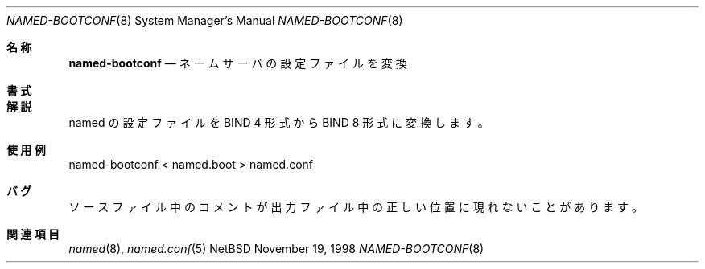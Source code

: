 .\"	%NetBSD: named-bootconf.8,v 1.1 1998/11/19 21:11:45 tron Exp %
.\"
.\" Copyright (c) 1998 The NetBSD Foundation, Inc.
.\" All rights reserved.
.\"
.\" This documentation is derived from software contributed to The NetBSD
.\" Foundation by Matthias Scheler.
.\"
.\" Redistribution and use in source and binary forms, with or without
.\" modification, are permitted provided that the following conditions
.\" are met:
.\" 1. Redistributions of source code must retain the above copyright
.\"    notice, this list of conditions and the following disclaimer.
.\" 2. Redistributions in binary form must reproduce the above copyright
.\"    notice, this list of conditions and the following disclaimer in the
.\"    documentation and/or other materials provided with the distribution.
.\" 3. All advertising materials mentioning features or use of this software
.\"    must display the following acknowledgement:
.\"	This product includes software developed by the NetBSD
.\"	Foundation, Inc. and its contributors.
.\" 4. Neither the name of The NetBSD Foundation nor the names of its
.\"    contributors may be used to endorse or promote products derived
.\"    from this software without specific prior written permission.
.\"
.\" THIS SOFTWARE IS PROVIDED BY THE NETBSD FOUNDATION, INC. AND CONTRIBUTORS
.\" ``AS IS'' AND ANY EXPRESS OR IMPLIED WARRANTIES, INCLUDING, BUT NOT LIMITED
.\" TO, THE IMPLIED WARRANTIES OF MERCHANTABILITY AND FITNESS FOR A PARTICULAR
.\" PURPOSE ARE DISCLAIMED.  IN NO EVENT SHALL THE FOUNDATION OR CONTRIBUTORS
.\" BE LIABLE FOR ANY DIRECT, INDIRECT, INCIDENTAL, SPECIAL, EXEMPLARY, OR
.\" CONSEQUENTIAL DAMAGES (INCLUDING, BUT NOT LIMITED TO, PROCUREMENT OF
.\" SUBSTITUTE GOODS OR SERVICES; LOSS OF USE, DATA, OR PROFITS; OR BUSINESS
.\" INTERRUPTION) HOWEVER CAUSED AND ON ANY THEORY OF LIABILITY, WHETHER IN
.\" CONTRACT, STRICT LIABILITY, OR TORT (INCLUDING NEGLIGENCE OR OTHERWISE)
.\" ARISING IN ANY WAY OUT OF THE USE OF THIS SOFTWARE, EVEN IF ADVISED OF THE
.\" POSSIBILITY OF SUCH DAMAGE.
.\"
.\" Copyright (c) 1999 by Internet Software Consortium
.\"
.\" Permission to use, copy, modify, and distribute this software for any
.\" purpose with or without fee is hereby granted, provided that the above
.\" copyright notice and this permission notice appear in all copies.
.\"
.\" THE SOFTWARE IS PROVIDED "AS IS" AND INTERNET SOFTWARE CONSORTIUM DISCLAIMS
.\" ALL WARRANTIES WITH REGARD TO THIS SOFTWARE INCLUDING ALL IMPLIED WARRANTIES
.\" OF MERCHANTABILITY AND FITNESS. IN NO EVENT SHALL INTERNET SOFTWARE
.\" CONSORTIUM BE LIABLE FOR ANY SPECIAL, DIRECT, INDIRECT, OR CONSEQUENTIAL
.\" DAMAGES OR ANY DAMAGES WHATSOEVER RESULTING FROM LOSS OF USE, DATA OR
.\" PROFITS, WHETHER IN AN ACTION OF CONTRACT, NEGLIGENCE OR OTHER TORTIOUS
.\" ACTION, ARISING OUT OF OR IN CONNECTION WITH THE USE OR PERFORMANCE OF THIS
.\" SOFTWARE.
.\" $FreeBSD$

.Dd November 19, 1998
.Dt NAMED-BOOTCONF 8
.Os NetBSD
.Sh 名称
.Nm named-bootconf
.Nd ネームサーバの設定ファイルを変換
.Sh 書式
.Nm
.Sh 解説
.Nm
named の設定ファイルを BIND 4 形式から BIND 8 形式に変換します。
.Sh 使用例
named-bootconf < named.boot > named.conf
.Sh バグ
ソースファイル中のコメントが
出力ファイル中の正しい位置に現れないことがあります。
.Sh 関連項目
.Xr named 8 ,
.Xr named.conf 5
